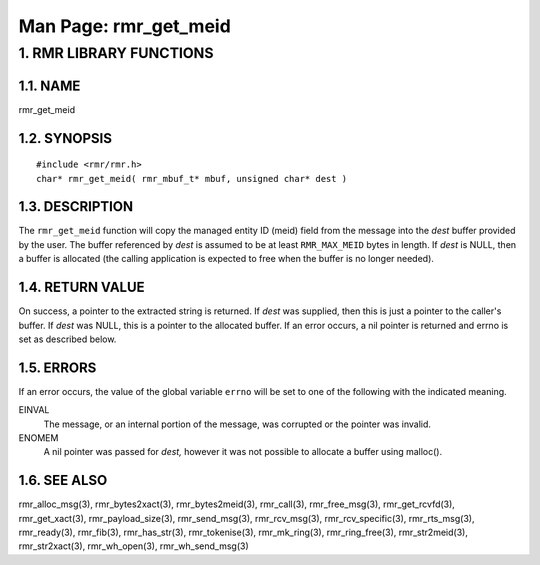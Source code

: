 .. This work is licensed under a Creative Commons Attribution 4.0 International License. 
.. SPDX-License-Identifier: CC-BY-4.0 
.. CAUTION: this document is generated from source in doc/src/rtd. 
.. To make changes edit the source and recompile the document. 
.. Do NOT make changes directly to .rst or .md files. 
 
============================================================================================ 
Man Page: rmr_get_meid 
============================================================================================ 
 
 


1. RMR LIBRARY FUNCTIONS
========================



1.1. NAME
---------

rmr_get_meid 


1.2. SYNOPSIS
-------------

 
:: 
 
 #include <rmr/rmr.h>
 char* rmr_get_meid( rmr_mbuf_t* mbuf, unsigned char* dest )
 


1.3. DESCRIPTION
----------------

The ``rmr_get_meid`` function will copy the managed entity ID 
(meid) field from the message into the *dest* buffer provided 
by the user. The buffer referenced by *dest* is assumed to be 
at least ``RMR_MAX_MEID`` bytes in length. If *dest* is NULL, 
then a buffer is allocated (the calling application is 
expected to free when the buffer is no longer needed). 


1.4. RETURN VALUE
-----------------

On success, a pointer to the extracted string is returned. If 
*dest* was supplied, then this is just a pointer to the 
caller's buffer. If *dest* was NULL, this is a pointer to the 
allocated buffer. If an error occurs, a nil pointer is 
returned and errno is set as described below. 


1.5. ERRORS
-----------

If an error occurs, the value of the global variable 
``errno`` will be set to one of the following with the 
indicated meaning. 
 
 
EINVAL 
  The message, or an internal portion of the message, was 
  corrupted or the pointer was invalid. 
   
ENOMEM 
  A nil pointer was passed for *dest,* however it was not 
  possible to allocate a buffer using malloc(). 


1.6. SEE ALSO
-------------

rmr_alloc_msg(3), rmr_bytes2xact(3), rmr_bytes2meid(3), 
rmr_call(3), rmr_free_msg(3), rmr_get_rcvfd(3), 
rmr_get_xact(3), rmr_payload_size(3), rmr_send_msg(3), 
rmr_rcv_msg(3), rmr_rcv_specific(3), rmr_rts_msg(3), 
rmr_ready(3), rmr_fib(3), rmr_has_str(3), rmr_tokenise(3), 
rmr_mk_ring(3), rmr_ring_free(3), rmr_str2meid(3), 
rmr_str2xact(3), rmr_wh_open(3), rmr_wh_send_msg(3) 
